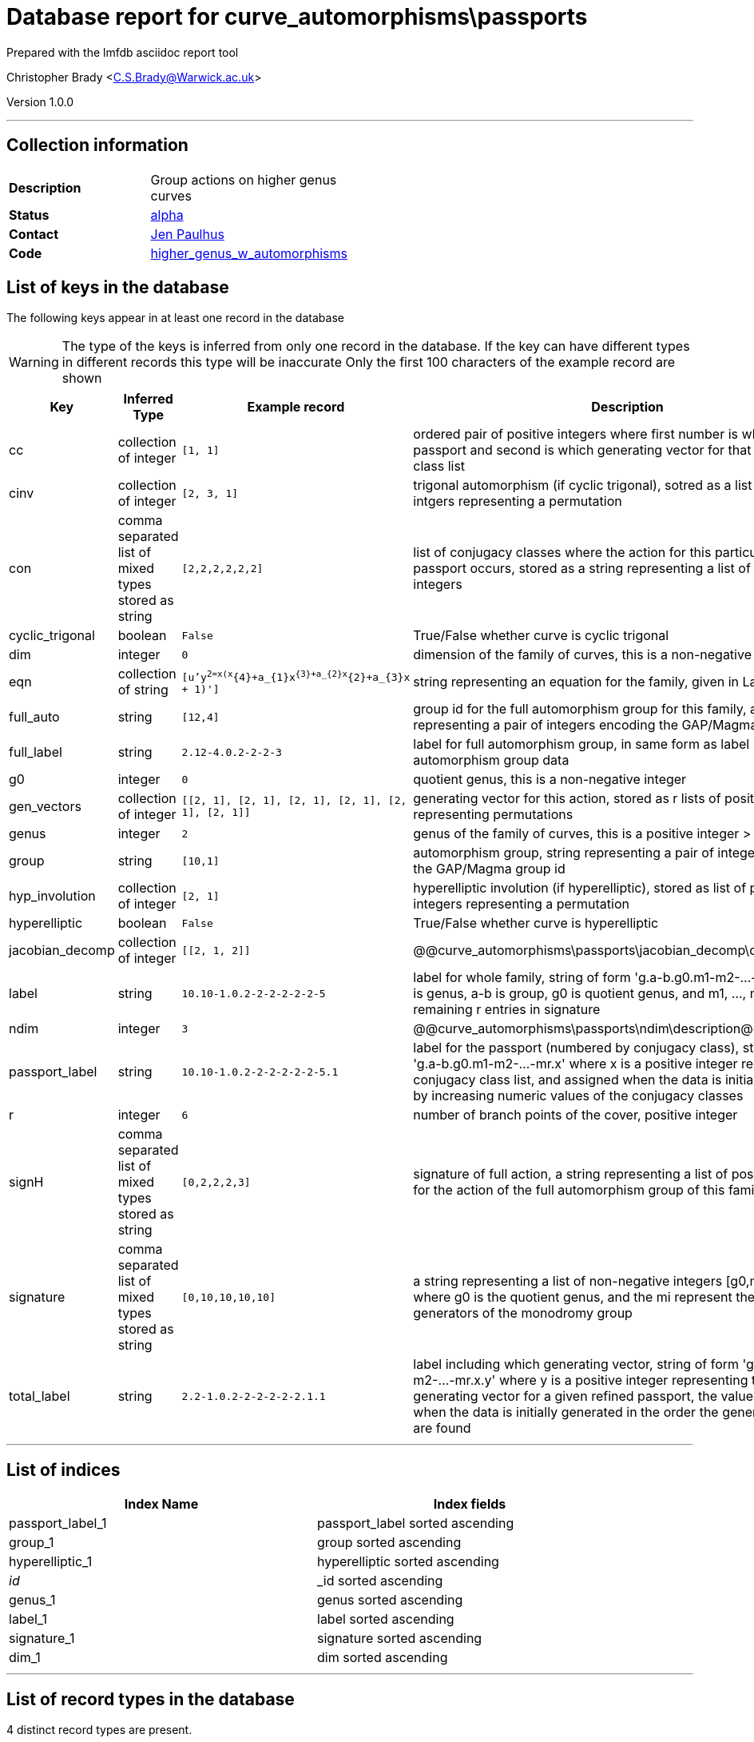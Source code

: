 = Database report for curve_automorphisms\passports =

Prepared with the lmfdb asciidoc report tool

Christopher Brady <C.S.Brady@Warwick.ac.uk>

Version 1.0.0

'''

== Collection information ==

[width="50%", ]
|==============================
a|*Description* a| Group actions on higher genus curves
a|*Status* a| http://beta.lmfdb.org/HigherGenus/C/aut/[alpha]
a|*Contact* a| https://github.com/jenpaulhus[Jen Paulhus]
a|*Code* a| http://link.com[higher_genus_w_automorphisms]
|==============================

== List of keys in the database ==

The following keys appear in at least one record in the database

[WARNING]
====
The type of the keys is inferred from only one record in the database. If the key can have different types in different records this type will be inaccurate
Only the first 100 characters of the example record are shown
====

[width="90%", options="header", ]
|==============================
a|Key a| Inferred Type a| Example record a| Description
a|cc a| collection of integer a| `[1, 1]`
 a| ordered pair of positive integers where first number is which refined passport and second is which generating vector for that conjugacy class list
a|cinv a| collection of integer a| `[2, 3, 1]`
 a| trigonal automorphism (if cyclic trigonal), sotred as a list of positive intgers representing a permutation
a|con a| comma separated list of mixed types stored as string a| `[2,2,2,2,2,2]`
 a| list of conjugacy classes where the action for this particular refined passport occurs, stored as a string representing a list of positive integers
a|cyclic_trigonal a| boolean a| `False`
 a| True/False whether curve is cyclic trigonal
a|dim a| integer a| `0`
 a| dimension of the family of curves, this is a non-negative integer
a|eqn a| collection of string a| `[u'y^2=x(x^{4}+a_{1}x^{3}+a_{2}x^{2}+a_{3}x + 1)']`
 a| string representing an equation for the family, given in LaTeX notation
a|full_auto a| string a| `[12,4]`
 a| group id for the full automorphism group for this family, as string representing a pair of integers encoding the GAP/Magma group id
a|full_label a| string a| `2.12-4.0.2-2-2-3`
 a| label for full automorphism group, in same form as label but for full automorphism group data
a|g0 a| integer a| `0`
 a| quotient genus, this is a non-negative integer
a|gen_vectors a| collection of integer a| `[[2, 1], [2, 1], [2, 1], [2, 1], [2, 1], [2, 1]]`
 a| generating vector for this action, stored as r lists of positive integers representing permutations
a|genus a| integer a| `2`
 a| genus of the family of curves, this is a positive integer > 1
a|group a| string a| `[10,1]`
 a| automorphism group, string representing a pair of integers encoding the GAP/Magma group id
a|hyp_involution a| collection of integer a| `[2, 1]`
 a| hyperelliptic involution (if hyperelliptic), stored as list of positive integers representing a permutation
a|hyperelliptic a| boolean a| `False`
 a| True/False whether curve is hyperelliptic
a|jacobian_decomp a| collection of integer a| `[[2, 1, 2]]`
 a| @@curve_automorphisms\passports\jacobian_decomp\description@@
a|label a| string a| `10.10-1.0.2-2-2-2-2-2-5`
 a| label for whole family, string of form 'g.a-b.g0.m1-m2-...-mr' where g is genus, a-b is group, g0 is quotient genus, and m1, ..., mr are remaining r entries in signature
a|ndim a| integer a| `3`
 a| @@curve_automorphisms\passports\ndim\description@@
a|passport_label a| string a| `10.10-1.0.2-2-2-2-2-2-5.1`
 a| label for the passport (numbered by conjugacy class), string of form 'g.a-b.g0.m1-m2-...-mr.x' where x is a positive integer representing the conjugacy class list, and assigned when the data is initially generated by increasing numeric values of the conjugacy classes
a|r a| integer a| `6`
 a| number of branch points of the cover, positive integer
a|signH a| comma separated list of mixed types stored as string a| `[0,2,2,2,3]`
 a| signature of full action, a string representing a list of positive integers for the action of the full automorphism group of this family
a|signature a| comma separated list of mixed types stored as string a| `[0,10,10,10,10]`
 a| a string representing a list of non-negative integers [g0,m1,...,mr] where g0 is the quotient genus, and the mi represent the orders of the generators of the monodromy group
a|total_label a| string a| `2.2-1.0.2-2-2-2-2-2.1.1`
 a| label including which generating vector, string of form 'g.a-b.g0.m1-m2-...-mr.x.y' where y is a positive integer representing the particular generating vector for a given refined passport, the value is assigned when the data is initially generated in the order the generating vectors are found
|==============================

'''

== List of indices ==

[width="90%", options="header", ]
|==============================
a|Index Name a| Index fields
a|passport_label_1 a| passport_label sorted ascending
a|group_1 a| group sorted ascending
a|hyperelliptic_1 a| hyperelliptic sorted ascending
a|_id_ a| _id sorted ascending
a|genus_1 a| genus sorted ascending
a|label_1 a| label sorted ascending
a|signature_1 a| signature sorted ascending
a|dim_1 a| dim sorted ascending
|==============================

'''

== List of record types in the database ==

4 distinct record types are present.

****
[discrete]
=== Base record ===

[NOTE]
====
The base record represents the smallest intersection of all related records.


====

Base record class does not exist in the database. Please consult the derived records section below to see all of the classes in the database

* ndim 
* dim 
* passport_label 
* gen_vectors 
* jacobian_decomp 
* total_label 
* g0 
* cc 
* signature 
* label 
* r 
* eqn 
* group 
* genus 
* con 



****

'''

=== Derived records ===

[NOTE]
====
Derived records are the record types that actually exist in the database.They are represented as differences from the base record
====

****
[discrete]
=== @@curve_automorphisms\passports\a2ccf5ff45b1ef2a9e10834e49b9907a\name@@ ===

[NOTE]
====
@@curve_automorphisms\passports\a2ccf5ff45b1ef2a9e10834e49b9907a\description@@


====

3244 records extended from base type

* full_auto 
* full_label 
* signH 



****

'''

****
[discrete]
=== @@curve_automorphisms\passports\3d54259a918405cafa4843b1a88e1655\name@@ ===

[NOTE]
====
@@curve_automorphisms\passports\3d54259a918405cafa4843b1a88e1655\description@@


====

22595 records extended from base type

* cyclic_trigonal 
* hyperelliptic 



****

'''

****
[discrete]
=== @@curve_automorphisms\passports\a7365892c84fcd06c46455426d64dbcc\name@@ ===

[NOTE]
====
@@curve_automorphisms\passports\a7365892c84fcd06c46455426d64dbcc\description@@


====

611 records extended from base type

* cinv 
* cyclic_trigonal 
* hyperelliptic 



****

'''

****
[discrete]
=== @@curve_automorphisms\passports\609847b5fb1c243bca8a34e7cdaf5db2\name@@ ===

[NOTE]
====
@@curve_automorphisms\passports\609847b5fb1c243bca8a34e7cdaf5db2\description@@


====

670 records extended from base type

* cyclic_trigonal 
* hyp_involution 
* hyperelliptic 



****

'''

== Notes ==

@@curve_automorphisms\passports\(NOTES)\description@@

